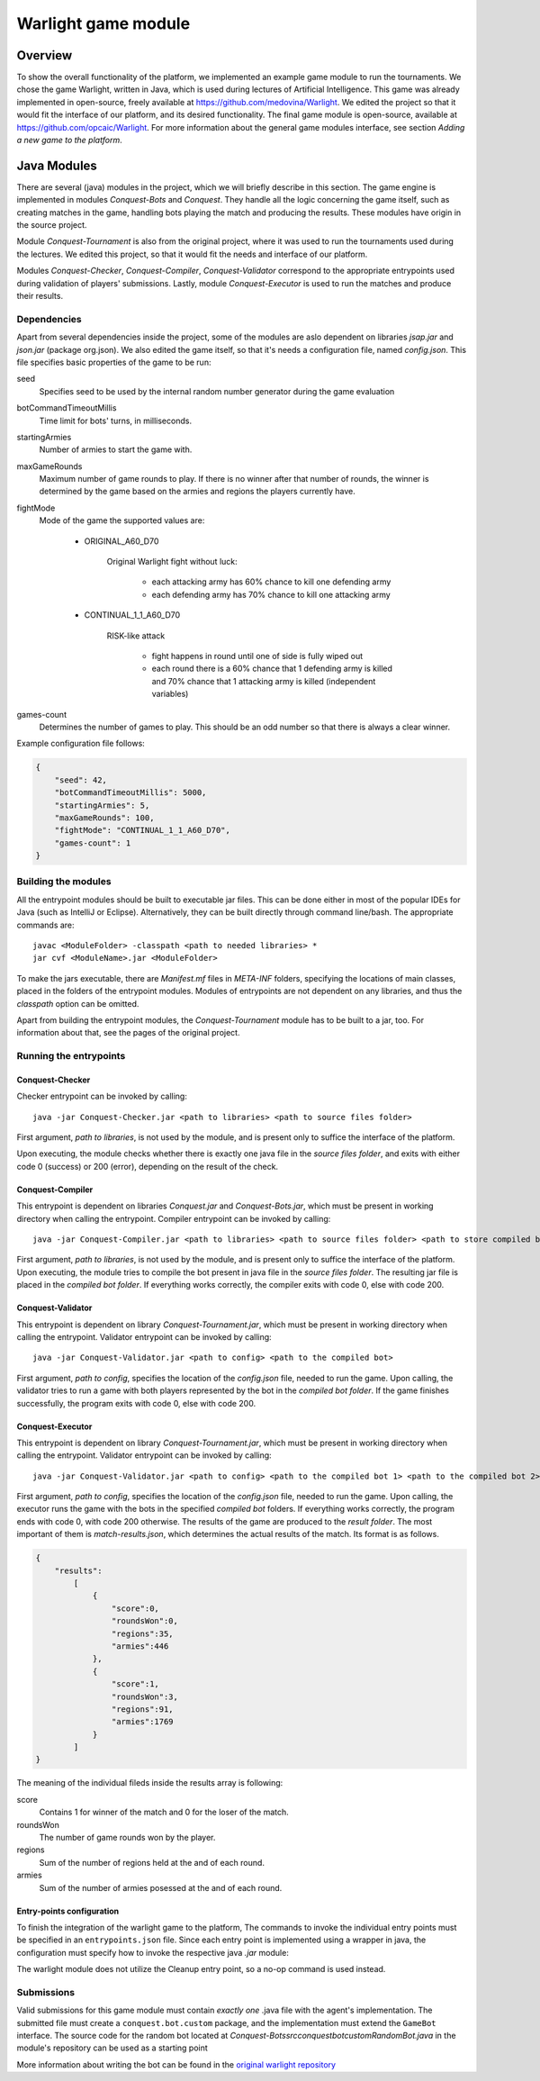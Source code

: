 .. _warlight-module:

################################
 Warlight game module
################################


**************************
 Overview
**************************

To show the overall functionality of the platform, we implemented an example game module to run the
tournaments.  We chose the game Warlight, written in Java, which is used during lectures of
Artificial Intelligence. This game was already implemented in open-source, freely available at
https://github.com/medovina/Warlight. We edited the project so that it would fit the interface of
our platform, and its desired functionality.  The final game module is open-source, available at
https://github.com/opcaic/Warlight. For more information about the general game modules interface,
see section *Adding a new game to the platform*.


**************************
 Java Modules
**************************

There are several (java) modules in the project, which we will briefly describe in this section. The
game engine is implemented in modules *Conquest-Bots* and *Conquest*.  They handle all the logic
concerning the game itself, such as creating matches in the game, handling bots playing the match
and producing the results.  These modules have origin in the source project.

Module *Conquest-Tournament* is also from the original project, where it was used to run the
tournaments used during the lectures. We edited this project, so that it would fit the needs and
interface of our platform.

Modules *Conquest-Checker*, *Conquest-Compiler*, *Conquest-Validator* correspond to the appropriate
entrypoints used during validation of players' submissions.  Lastly, module *Conquest-Executor* is
used to run the matches and produce their results.

Dependencies
=======================

Apart from several dependencies inside the project, some of the modules are aslo dependent on
libraries *jsap.jar* and *json.jar* (package org.json).  We also edited the game itself, so that
it's needs a configuration file, named *config.json*. This file specifies basic properties of the
game to be run:

seed
    Specifies seed to be used by the internal random number generator during the game evaluation

botCommandTimeoutMillis
    Time limit for bots' turns, in milliseconds.  

startingArmies
    Number of armies to start the game with. 

maxGameRounds
    Maximum number of game rounds to play. If there is no winner after that number of rounds, the
    winner is determined by the game based on the armies and regions the players currently have.

fightMode
    Mode of the game the supported values are:

        - ORIGINAL_A60_D70

            Original Warlight fight without luck:

                - each attacking army has 60% chance to kill one defending army
                - each defending army has 70% chance to kill one attacking army

        - CONTINUAL_1_1_A60_D70

                RISK-like attack

                    - fight happens in round until one of side is fully wiped out
                    - each round there is a 60% chance that 1 defending army is killed and 70%
                      chance that 1 attacking army is killed (independent variables)

games-count
    Determines the number of games to play. This should be an odd number so that there is always a
    clear winner.

Example configuration file follows:

.. code-block:: js

    {
        "seed": 42,
        "botCommandTimeoutMillis": 5000,
        "startingArmies": 5,
        "maxGameRounds": 100,
        "fightMode": "CONTINUAL_1_1_A60_D70",
        "games-count": 1
    }


Building the modules
==========================

All the entrypoint modules should be built to executable jar files. This can be done either in most
of the popular IDEs for Java (such as IntelliJ or Eclipse). Alternatively, they can be built
directly through command line/bash. The appropriate commands are::

    javac <ModuleFolder> -classpath <path to needed libraries> *
    jar cvf <ModuleName>.jar <ModuleFolder>

To make the jars executable, there are *Manifest.mf* files in *META-INF* folders, specifying the
locations of main classes, placed in the folders of the entrypoint modules.  Modules of entrypoints
are not dependent on any libraries, and thus the *classpath* option can be omitted.

Apart from building the entrypoint modules, the *Conquest-Tournament* module has to be built to a
jar, too. For information about that, see the pages of the original project.

Running the entrypoints
==========================

Conquest-Checker
--------------------------

Checker entrypoint can be invoked by calling::

    java -jar Conquest-Checker.jar <path to libraries> <path to source files folder>

First argument, *path to libraries*, is not used by the module, and is present only to suffice the
interface of the platform.

Upon executing, the module checks whether there is exactly one java file in the *source files
folder*, and exits with either code 0 (success) or 200 (error), depending on the result of the
check.

Conquest-Compiler
--------------------------

This entrypoint is dependent on libraries *Conquest.jar* and *Conquest-Bots.jar*, which must be
present in working directory when calling the entrypoint. Compiler entrypoint can be invoked by
calling::

    java -jar Conquest-Compiler.jar <path to libraries> <path to source files folder> <path to store compiled bot>

First argument, *path to libraries*, is not used by the module, and is present only to suffice the
interface of the platform.  Upon executing, the module tries to compile the bot present in java file
in the *source files folder*. The resulting jar file is placed in the *compiled bot folder*.  If
everything works correctly, the compiler exits with code 0, else with code 200.

Conquest-Validator
--------------------------

This entrypoint is dependent on library *Conquest-Tournament.jar*, which must be present in working directory when calling the entrypoint.
Validator entrypoint can be invoked by calling::

    java -jar Conquest-Validator.jar <path to config> <path to the compiled bot>

First argument, *path to config*, specifies the location of the *config.json* file, needed to run
the game. Upon calling, the validator tries to run a game with both players represented by the bot
in the *compiled bot folder*. If the game finishes successfully, the program exits with code 0, else
with code 200.

Conquest-Executor
--------------------------

This entrypoint is dependent on library *Conquest-Tournament.jar*, which must be present in working
directory when calling the entrypoint.  Validator entrypoint can be invoked by calling::

    java -jar Conquest-Validator.jar <path to config> <path to the compiled bot 1> <path to the compiled bot 2> <path to the results>

First argument, *path to config*, specifies the location of the *config.json* file, needed to run
the game. Upon calling, the executor runs the game with the bots in the specified *compiled bot*
folders. If everything works correctly, the program ends with code 0, with code 200 otherwise.  The
results of the game are produced to the *result folder*. The most important of them is
*match-results.json*, which determines the actual results of the match.  Its format is as follows.

.. code-block:: js

    {
        "results":
            [
                {
                    "score":0,
                    "roundsWon":0,
                    "regions":35,
                    "armies":446
                },
                {
                    "score":1,
                    "roundsWon":3,
                    "regions":91,
                    "armies":1769
                }
            ]
    }

The meaning of the individual fileds inside the results array is following:

score
    Contains 1 for winner of the match and 0 for the loser of the match.

roundsWon
    The number of game rounds won by the player.

regions
    Sum of the number of regions held at the and of each round.

armies
    Sum of the number of armies posessed at the and of each round.


Entry-points configuration
--------------------------

To finish the integration of the warlight game to the platform, The commands to invoke the
individual entry points must be specified in an ``entrypoints.json`` file. Since each entry point is
implemented using a wrapper in java, the configuration must specify how to invoke the respective
java *.jar* module:

.. code-block:: js
   :caption: *entrypoints.json* file for the warlight game module.

    {
        "Checker": {
            "Executable": "java",
            "Arguments": [
                "-jar",
                "./checker/Conquest-Checker.jar"
            ]
        },
        "Compiler": {
            "Executable": "java",
            "Arguments": [
                "-jar",
                "./compiler/Conquest-Compiler.jar"
            ]
        },
        "Validator": {
            "Executable": "java",
            "Arguments": [
                "-jar",
                "./validator/Conquest-Validator.jar"
            ]
        },
        "Executor": {
            "Executable": "java",
            "Arguments": [
                "-jar",
                "./executor/Conquest-Executor.jar"
            ]
        },
        "Cleanup": {
            "Executable": "echo",
            "Arguments": [
                "0"
            ]
        }
    }

The warlight module does not utilize the Cleanup entry point, so a no-op command is used instead.

Submissions
===========

Valid submissions for this game module must contain *exactly one* .java file with the agent's
implementation. The submitted file must create a ``conquest.bot.custom`` package, and the
implementation must extend the ``GameBot`` interface. The source code for the random bot located at
*Conquest-Bots\src\conquest\bot\custom\RandomBot.java* in the module's repository can be used as a
starting point

More information about writing the bot can be found in the `original warlight repository <https://github.com/medovina/Warlight>`_
